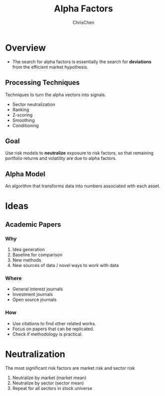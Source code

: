 #+TITLE: Alpha Factors
#+OPTIONS: H:3 toc:2 num:2 ^:nil
#+AUTHOR: ChrisChen
#+EMAIL: ChrisChen3121@gmail.com
* Overview
  - The search for alpha factors is essentially the search for *deviations* from the efficient market hypothesis.

** Processing Techniques
   Techniques to turn the alpha vectors into signals.
   - Sector neutralization
   - Ranking
   - Z-scoring
   - Smoothing
   - Conditioning

** Goal
   Use risk models to *neutralize* exposure to risk factors, so that
   remaining portfolio returns and volatility are due to alpha factors.

** Alpha Model
   An algorithm that transforms data into numbers associated with each asset.

* Ideas
** Academic Papers
*** Why
   1. Idea generation
   1. Baseline for comparison
   1. New methods
   1. New sources of data / novel ways to work with data

*** Where
    - General interest journals
    - Investment journals
    - Open source journals

*** How
    - Use citations to find other related works.
    - Focus on papers that can be replicated.
    - Check if methodology is practical.
* Neutralization
  The most significant risk factors are market risk and sector risk
  1. Neutralize by market (market mean)
  1. Neutralize by sector (sector mean)
  1. Repeat for all sectors in stock universe
